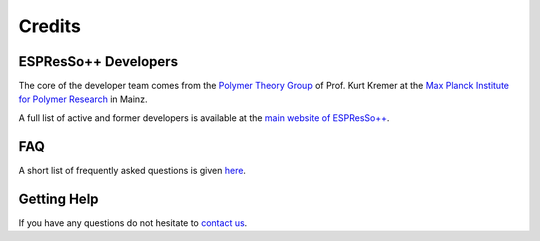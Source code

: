 Credits
=======

ESPResSo++ Developers
*********************

The core of the developer team comes from the `Polymer Theory Group
<http://www.mpip-mainz.mpg.de/polymer_theory>`_ of Prof. Kurt Kremer 
at the `Max Planck Institute for Polymer Research 
<http://www.mpip-mainz.mpg.de>`_ in Mainz. 

A full list of active and former developers is available at the 
`main website of ESPResSo++ <http://www.espresso-pp.de/developer_team.html>`_.

FAQ
***

A short list of frequently asked questions is given `here
<http://www.espresso-pp.de/faq.html>`_.


Getting Help
************

If you have any questions do not hesitate to `contact us 
<http://www.espresso-pp.de/getting_help.html>`_.
